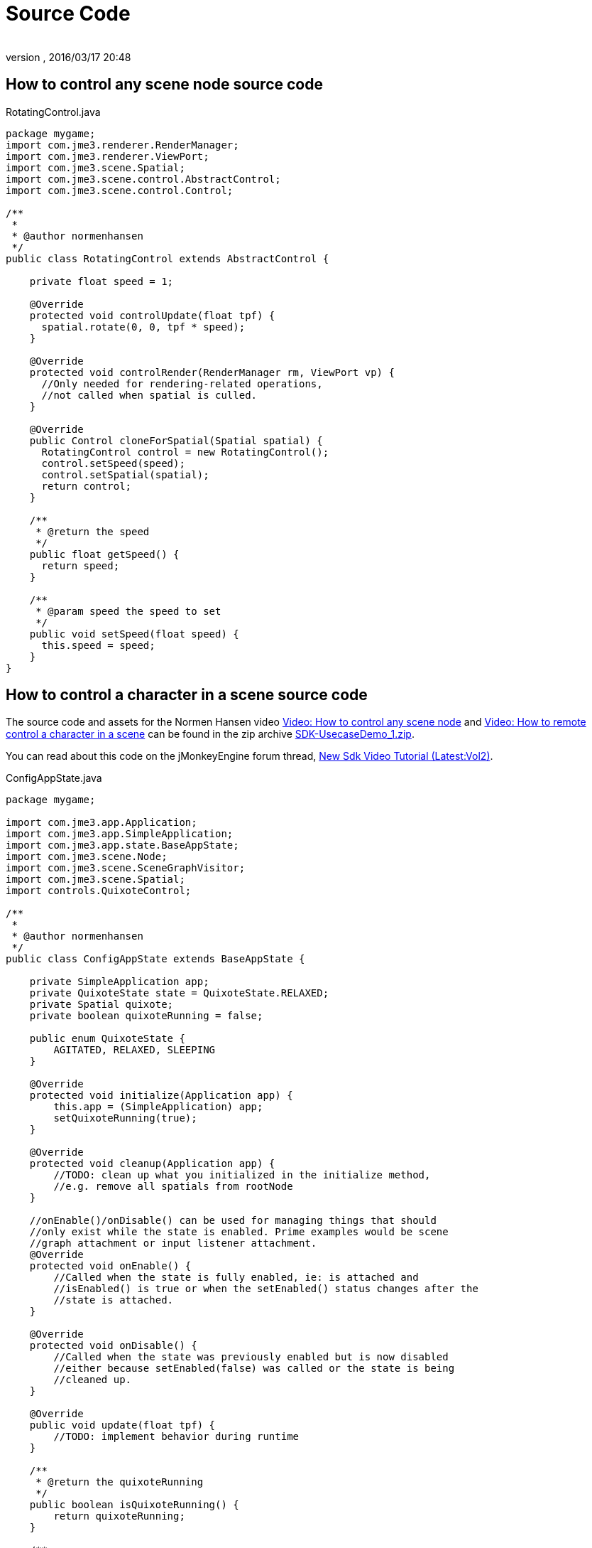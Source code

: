 = Source Code
:author: 
:revnumber: 
:revdate: 2016/03/17 20:48
:relfileprefix: ../../
:imagesdir: ../..
ifdef::env-github,env-browser[:outfilesuffix: .adoc]



== How to control any scene node source code

.RotatingControl.java
[source,java]
----

package mygame;
import com.jme3.renderer.RenderManager;
import com.jme3.renderer.ViewPort;
import com.jme3.scene.Spatial;
import com.jme3.scene.control.AbstractControl;
import com.jme3.scene.control.Control;

/** 
 * 
 * @author normenhansen 
 */
public class RotatingControl extends AbstractControl {        

    private float speed = 1;
    
    @Override    
    protected void controlUpdate(float tpf) {        
      spatial.rotate(0, 0, tpf * speed);    
    }

    @Override    
    protected void controlRender(RenderManager rm, ViewPort vp) {        
      //Only needed for rendering-related operations,        
      //not called when spatial is culled.    
    }
    
    @Override    
    public Control cloneForSpatial(Spatial spatial) {       
      RotatingControl control = new RotatingControl();        
      control.setSpeed(speed);        
      control.setSpatial(spatial);        
      return control;    
    }
    
    /**     
     * @return the speed     
     */    
    public float getSpeed() {        
      return speed;    
    }
    
    /**     
     * @param speed the speed to set     
     */    
    public void setSpeed(float speed) {        
      this.speed = speed;    
    }
}
----


== How to control a character in a scene source code

The source code and assets for the Normen Hansen video link:http://www.youtube.com/watch?v=MNDiZ9YHIpM[Video: How to control any scene node] and link:http://www.youtube.com/watch?v=-OzRZscLlHY[Video: How to remote control a character in a scene] can be found in the zip archive link:https://github.com/jMonkeyEngine/wiki/blob/master/src/docs/resources/Scenes/SDK-UsecaseDemo_1.zip[SDK-UsecaseDemo_1.zip].

You can read about this code on the jMonkeyEngine forum thread, link:https://hub.jmonkeyengine.org/t/new-sdk-video-tutorial-latest-vol2/25185[New Sdk Video Tutorial (Latest:Vol2)].

.ConfigAppState.java

[source,java]
----
 
package mygame;

import com.jme3.app.Application;
import com.jme3.app.SimpleApplication;
import com.jme3.app.state.BaseAppState;
import com.jme3.scene.Node;
import com.jme3.scene.SceneGraphVisitor;
import com.jme3.scene.Spatial;
import controls.QuixoteControl;

/** 
 * 
 * @author normenhansen 
 */
public class ConfigAppState extends BaseAppState {

    private SimpleApplication app;    
    private QuixoteState state = QuixoteState.RELAXED;    
    private Spatial quixote;    
    private boolean quixoteRunning = false;
    
    public enum QuixoteState {        
        AGITATED, RELAXED, SLEEPING    
    }
    
    @Override    
    protected void initialize(Application app) {        
        this.app = (SimpleApplication) app;        
        setQuixoteRunning(true);    
    }
    
    @Override    
    protected void cleanup(Application app) {        
        //TODO: clean up what you initialized in the initialize method,        
        //e.g. remove all spatials from rootNode    
    }
    
    //onEnable()/onDisable() can be used for managing things that should     
    //only exist while the state is enabled. Prime examples would be scene     
    //graph attachment or input listener attachment.    
    @Override    
    protected void onEnable() {        
        //Called when the state is fully enabled, ie: is attached and         
        //isEnabled() is true or when the setEnabled() status changes after the         
        //state is attached.    
    }
    
    @Override    
    protected void onDisable() {        
        //Called when the state was previously enabled but is now disabled         
        //either because setEnabled(false) was called or the state is being         
        //cleaned up.    
    }
    
    @Override    
    public void update(float tpf) {        
        //TODO: implement behavior during runtime    
    }
    
    /**     
     * @return the quixoteRunning     
     */    
    public boolean isQuixoteRunning() {        
        return quixoteRunning;    
    }
    
    /**     
     * @param quixoteRunning the quixoteRunning to set     
     */    
    public void setQuixoteRunning(boolean quixoteRunning) {        
        this.quixoteRunning = quixoteRunning;        
        if (quixoteRunning) {            
            quixote = getApplication().getAssetManager().loadModel(
                    "Models/Quixote.j3o");            
            applyQuixoteState(quixote, state);            
            Node scene = (Node) app.getRootNode().getChild("Scene");            
            if (scene != null) {                
                scene.attachChild(quixote);            
            }        
        } else {            
            if (quixote != null) {                
                quixote.removeFromParent();            
            }        
        }    
    }
    
    /**     
     * @return the state     
     */    
    public QuixoteState getState() {        
        return state;    
    }

    /**     
     * @param state the state to set     
     */    
    public void setState(QuixoteState state) {        
        this.state = state;        
        QuixoteState quxState = state;        
        app.getRootNode().depthFirstTraversal(new SceneGraphVisitor() {            
            @Override            
            public void visit(Spatial spatial) {                
                applyQuixoteState(spatial, quxState);            
            }                   
        });    
    }        

    private void applyQuixoteState(Spatial spatial, QuixoteState state) {        
        QuixoteControl control = spatial.getControl(QuixoteControl.class);        
            if (control != null) {            
            switch (state) {                
                case AGITATED:                     
                    control.setSpeed(5.0f);                    
                    break;                
                case RELAXED:                    
                    control.setSpeed(1.0f);                    
                    break;                
                case SLEEPING:                    
                    control.setSpeed(0.0f);                    
                    break;            
            }        
        }    
    }
}

----

.QuixoteControl.java

[source,java]
----

package mygame;

import com.jme3.math.Quaternion;
import com.jme3.math.Vector3f;
import com.jme3.renderer.RenderManager;
import com.jme3.renderer.ViewPort;
import com.jme3.scene.Node;
import com.jme3.scene.SceneGraphVisitor;
import com.jme3.scene.Spatial;
import com.jme3.scene.control.AbstractControl;
import com.jme3.scene.control.Control;
import java.util.LinkedList;
import java.util.List;
import java.util.Random;

/** 
 * 
 * @author normenhansen 
 */
public class QuixoteControl extends AbstractControl {        
    
    private Spatial myMill;    
    private float speed = 1.0f;    
    private static Random rnd = new Random(System.currentTimeMillis());    
    private final Quaternion lookRotation = new Quaternion();
    
    @Override    
    protected void controlUpdate(float tpf) {        
        if (myMill == null) {            
            millers();        
        }        
        runToTheMills(tpf);    
    }
    
    @Override    
    protected void controlRender(RenderManager rm, ViewPort vp) {        
        //Only needed for rendering-related operations,        
        //not called when spatial is culled.    
    }
    
    @Override    
    public Control cloneForSpatial(Spatial spatial) {        
        QuixoteControl control = new QuixoteControl();        
        control.setSpeed(speed);        
        control.setSpatial(spatial);        
        return control;    
    }
            
    public void millers() {        
        Node node = spatial.getParent();        
        if (node != null) {            
            final List<Spatial> mills = new LinkedList<>();            
            node.depthFirstTraversal(new SceneGraphVisitor() {                 
                @Override                
                public void visit(Spatial spatial) {                    
                    if (spatial.getName().equals("Models/RotatingMill.j3o")) {
                        mills.add(spatial);
                    }
                }                     
            });            
            if (mills.isEmpty()) {                
                return;            
            }            
            int no = (int) ((mills.size() - 1) * rnd.nextFloat());            
            myMill = mills.get(no);        
        }
    }
    
    public void runToTheMills(float tpf) {        
        if (myMill != null) {            
            Vector3f aim = myMill.getWorldTranslation();            
            Vector3f dist = aim.subtract(spatial.getWorldTranslation());            
            if (dist.length() < 1) {                
                myMill = null;            
            } else {                
                dist.normalizeLocal();                
                lookRotation.lookAt(dist, Vector3f.UNIT_Y);                
                spatial.setLocalRotation(lookRotation);                
                spatial.move(dist.multLocal(speed * tpf));            
            }        
        }    
    }
    
    /**     
     * @return the speed     
     */    
    public float getSpeed() {        
        return speed;    
    }
    
    /**     
     * @param speed the speed to set     
     */    
     public void setSpeed(float speed) {        
        this.speed = speed;    
    }
}

----

.TerrainTrackControl.java

[source,java]
----

package mygame;

import com.jme3.collision.CollisionResult;
import com.jme3.collision.CollisionResults;
import com.jme3.export.InputCapsule;
import com.jme3.export.JmeExporter;
import com.jme3.export.JmeImporter;
import com.jme3.export.OutputCapsule;
import com.jme3.math.Ray;
import com.jme3.math.Vector3f;
import com.jme3.renderer.RenderManager;
import com.jme3.renderer.ViewPort;
import com.jme3.scene.Spatial;
import com.jme3.scene.control.AbstractControl;
import com.jme3.scene.control.Control;
import java.io.IOException;
import java.util.Iterator;

/** 
 * 
 * @author normenhansen 
 */
public class TerrainTrackControl extends AbstractControl {    
    //Any local variables should be encapsulated by getters/setters so they    
    //appear in the SDK properties window and can be edited.    
    //Right-click a local variable to encapsulate it with getters and setters.    
    private final Ray ray = new Ray(Vector3f.ZERO.clone(), new Vector3f(0, -1, 0));    
    private final Vector3f up = new Vector3f(0, 50, 0);    
    private final CollisionResults results = new CollisionResults();    
    private final float offset = 0.5f;    
    private Spatial terrain;        

    public TerrainTrackControl() {            
    
    }        
    
    @Override    
    protected void controlUpdate(float tpf) {        
        terrain = spatial.getParent();        
        if (terrain != null) {            
            ray.setOrigin(spatial.getWorldTranslation().add(up));            
            ray.setLimit(100);            
            results.clear();            
            terrain.collideWith(ray, results);            
            for (Iterator<CollisionResult> it = results.iterator(); it.hasNext(); ) {
                CollisionResult collisionResult = it.next();                
                if (isTerrain(collisionResult.getGeometry()) ) {                    
                    Vector3f loc = collisionResult.getContactPoint();                    
                    spatial.setLocalTranslation(
                        spatial.getLocalTranslation().setY(loc.getY() * offset));
                    return;                
                }            
            }        
        }    
    }        
    
    private boolean isTerrain(Spatial spat) {        
        while (true) {            
            if (spat == null) {                
                return false;            
            } else if ("terrain".equals(spat.getName())) {                
                return true;            
            }            
            spat = spat.getParent();        
        }    
    }
    
    @Override    
    protected void controlRender(RenderManager rm, ViewPort vp) {        
        //Only needed for rendering-related operations,        
        //not called when spatial is culled.    
    }
    
    @Override    
    public Control cloneForSpatial(Spatial spatial) {        
        TerrainTrackControl control = new TerrainTrackControl();        
        //TODO: copy parameters to new Control        
        return control;    
    }
    
    @Override    
    public void read(JmeImporter im) throws IOException {        
        super.read(im);        
        InputCapsule in = im.getCapsule(this);        
        //TODO: load properties of this Control, e.g.        
        //this.value = in.readFloat("name", defaultValue);    
    }
    
    @Override    
    public void write(JmeExporter ex) throws IOException {        
        super.write(ex);        
        OutputCapsule out = ex.getCapsule(this);        
        //TODO: save properties of this Control, e.g.        
        //out.write(this.value, "name", defaultValue);    
    }
}

----

.AnimUpdateControl.java

[source,java]
----

package mygame;

import com.jme3.animation.AnimChannel;
import com.jme3.animation.AnimControl;
import com.jme3.export.InputCapsule;
import com.jme3.export.JmeExporter;
import com.jme3.export.JmeImporter;
import com.jme3.export.OutputCapsule;
import com.jme3.renderer.RenderManager;
import com.jme3.renderer.ViewPort;
import com.jme3.scene.Spatial;
import com.jme3.scene.control.AbstractControl;
import com.jme3.scene.control.Control;
import java.io.IOException;

/** 
 * 
 * @author normenhansen 
 */
public class AnimUpdateControl extends AbstractControl {    
    //Any local variables should be encapsulated by getters/setters so they    
    //appear in the SDK properties window and can be edited.    
    //Right-click a local variable to encapsulate it with getters and setters.    
    public static final String RUN_TOP = "RunTop";    
    public static final String RUN_BASE = "RunBase";    
    public static final String IDLE_TOP = "IdleTop";    
    public static final String IDLE_BASE = "IdleBase";    
    private AnimControl animControl;    
    private AnimChannel torsoChannel;    
    private AnimChannel feetChannel;        

    @Override    
    protected void controlUpdate(float tpf) {        
        QuixoteControl quixote = spatial.getControl(QuixoteControl.class);        
        if (quixote != null && checkAnimControl()) {            
            if (quixote.getSpeed() > 0) {                
                if (!RUN_TOP.equals(torsoChannel.getAnimationName())) {
                    torsoChannel.setAnim(RUN_TOP);                
                }            
            }            
            if (!RUN_BASE.equals(feetChannel.getAnimationName())) {                
                feetChannel.setAnim(RUN_BASE);            
            }        
        } else {            
            if (!IDLE_TOP.equals(torsoChannel.getAnimationName())) {                
                torsoChannel.setAnim(IDLE_TOP);            
            }            
            if (!IDLE_BASE.equals(feetChannel.getAnimationName())) {                
                feetChannel.setAnim(IDLE_BASE);            
            }        
        }    
    }        
        
    /**     
     * Checks if the animControl is available and creates channels if it is.     
     */    
    private boolean checkAnimControl() {        
        AnimControl control = spatial.getControl(AnimControl.class);        
        if (control != animControl) {            
            this.animControl = control;            
            if (animControl != null) {                
                torsoChannel = animControl.createChannel();                
                feetChannel = animControl.createChannel();            
            }        
        }        
        return animControl != null;    
    }
    
    @Override    
    protected void controlRender(RenderManager rm, ViewPort vp) {        
        //Only needed for rendering-related operations,        
        //not called when spatial is culled.    
    }

    @Override    
    public Control cloneForSpatial(Spatial spatial) {        
        AnimUpdateControl control = new AnimUpdateControl();        
        //TODO: copy parameters to new Control        
        control.setSpatial(spatial);        
        return control;    
    }
    
    @Override    
    public void read(JmeImporter im) throws IOException {        
        super.read(im);        
        InputCapsule in = im.getCapsule(this);        
        //TODO: load properties of this Control, e.g.        
        //this.value = in.readFloat("name", defaultValue);    
    }
    
    @Override    
    public void write(JmeExporter ex) throws IOException {        
        super.write(ex);        
        OutputCapsule out = ex.getCapsule(this);        
        //TODO: save properties of this Control, e.g.        
        //out.write(this.value, "name", defaultValue);    
    }
}

----
